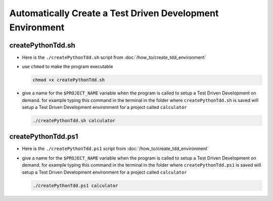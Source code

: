 
#############################################################
Automatically Create a Test Driven Development Environment
#############################################################

********************************************************
createPythonTdd.sh
********************************************************

* Here is the ``./createPythonTdd.sh`` script from :doc:`/how_to/create_tdd_environment`

  .. literalinclude:: createPythonTdd.sh
    :language: shell

* use ``chmod`` to make the program executable

  .. code-block:: python

    chmod +x createPythonTdd.sh

* give a name for the ``$PROJECT_NAME`` variable when the program is called to setup a Test Driven Development on demand. for example typing this command in the terminal in the folder where ``createPythonTdd.sh`` is saved will setup a Test Driven Development environment for a project called ``calculator``

  .. code-block:: shell

    ./createPythonTdd.sh calculator

********************************************************
createPythonTdd.ps1
********************************************************

* Here is the ``./createPythonTdd.ps1`` script from :doc:`/how_to/create_tdd_environment`

  .. literalinclude:: createPythonTdd.ps1
    :language: PowerShell

* give a name for the ``$PROJECT_NAME`` variable when the program is called to setup a Test Driven Development on demand. for example typing this command in the terminal in the folder where ``createPythonTdd.ps1`` is saved will setup a Test Driven Development environment for a project called ``calculator``

  .. code-block:: shell

    ./createPythonTdd.ps1 calculator